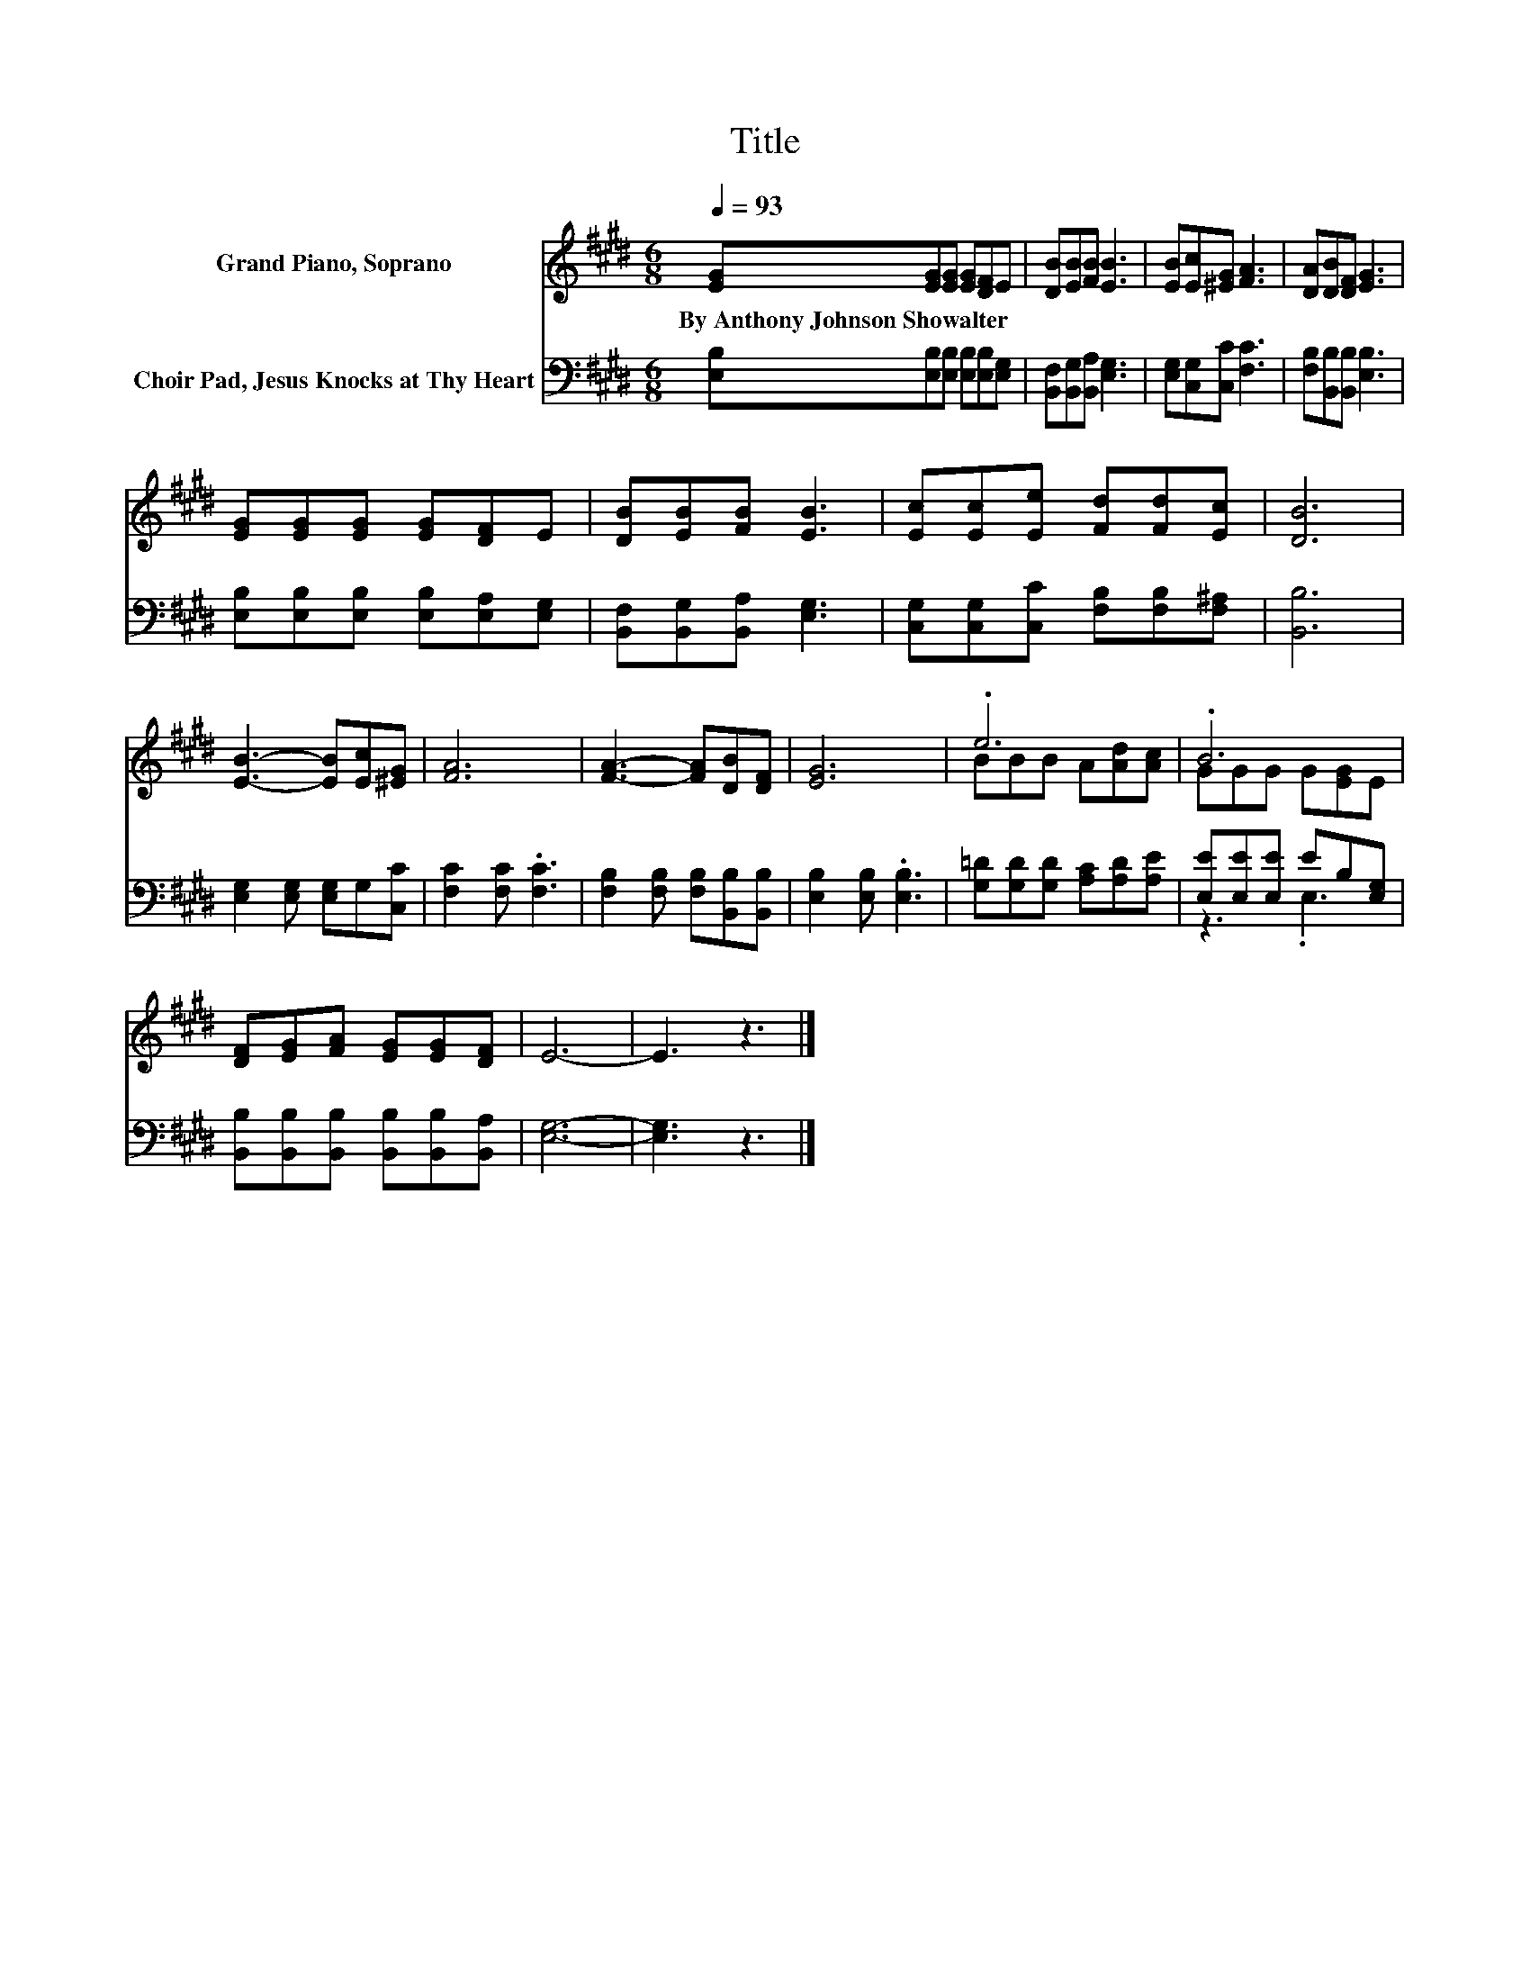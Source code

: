 X:1
T:Title
%%score ( 1 2 ) ( 3 4 )
L:1/8
Q:1/4=93
M:6/8
K:E
V:1 treble nm="Grand Piano, Soprano"
V:2 treble 
V:3 bass nm="Choir Pad, Jesus Knocks at Thy Heart"
V:4 bass 
V:1
 [EG][EG][EG] [EG][DF]E | [DB][EB][FB] [EB]3 | [EB][Ec][^EG] [FA]3 | [DA][DB][DF] [EG]3 | %4
w: By~Anthony~Johnson~Showalter * * * * *||||
 [EG][EG][EG] [EG][DF]E | [DB][EB][FB] [EB]3 | [Ec][Ec][Ee] [Fd][Fd][Ec] | [DB]6 | %8
w: ||||
 [EB]3- [EB][Ec][^EG] | [FA]6 | [FA]3- [FA][DB][DF] | [EG]6 | .e6 | .B6 | %14
w: ||||||
 [DF][EG][FA] [EG][EG][DF] | E6- | E3 z3 |] %17
w: |||
V:2
 x6 | x6 | x6 | x6 | x6 | x6 | x6 | x6 | x6 | x6 | x6 | x6 | BBB A[Ad][Ac] | GGG G[EG]E | x6 | x6 | %16
 x6 |] %17
V:3
 [E,B,][E,B,][E,B,] [E,B,][E,B,][E,G,] | [B,,F,][B,,G,][B,,A,] [E,G,]3 | [E,G,][C,G,][C,C] [F,C]3 | %3
 [F,B,][B,,B,][B,,B,] [E,B,]3 | [E,B,][E,B,][E,B,] [E,B,][E,A,][E,G,] | %5
 [B,,F,][B,,G,][B,,A,] [E,G,]3 | [C,G,][C,G,][C,C] [F,B,][F,B,][F,^A,] | [B,,B,]6 | %8
 [E,G,]2 [E,G,] [E,G,]G,[C,C] | [F,C]2 [F,C] .[F,C]3 | [F,B,]2 [F,B,] [F,B,][B,,B,][B,,B,] | %11
 [E,B,]2 [E,B,] .[E,B,]3 | [G,=D][G,D][G,D] [A,C][A,D][A,E] | [E,E][E,E][E,E] EB,[E,G,] | %14
 [B,,B,][B,,B,][B,,B,] [B,,B,][B,,B,][B,,A,] | [E,G,]6- | [E,G,]3 z3 |] %17
V:4
 x6 | x6 | x6 | x6 | x6 | x6 | x6 | x6 | x6 | x6 | x6 | x6 | x6 | z3 .E,3 | x6 | x6 | x6 |] %17

